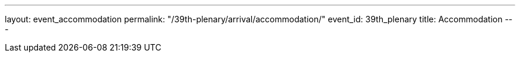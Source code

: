 ---
layout: event_accommodation
permalink: "/39th-plenary/arrival/accommodation/"
event_id: 39th_plenary
title: Accommodation
---
